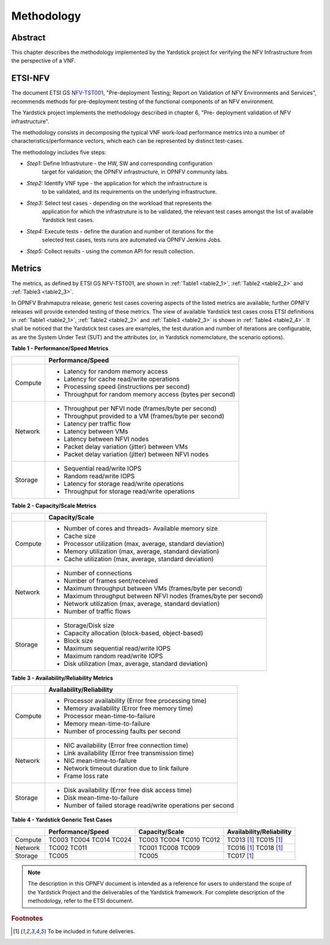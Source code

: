 ===========
Methodology
===========

Abstract
========

This chapter describes the methodology implemented by the Yardstick project for
verifying the NFV Infrastructure from the perspective of a VNF.

ETSI-NFV
========

.. _NFV-TST001: https://docbox.etsi.org/ISG/NFV/Open/Drafts/TST001_-_Pre-deployment_Validation/

The document ETSI GS NFV-TST001_, "Pre-deployment Testing; Report on Validation
of NFV Environments and Services", recommends methods for pre-deployment
testing of the functional components of an NFV environment.

The Yardstick project implements the methodology described in chapter 6, "Pre-
deployment validation of NFV infrastructure".

The methodology consists in decomposing the typical VNF work-load performance
metrics into a number of characteristics/performance vectors, which each can be
represented by distinct test-cases.

The methodology includes five steps:

* *Step1:* Define Infrastruture - the HW, SW and corresponding configuration
   target for validation; the OPNFV infrastructure, in OPNFV community labs.

* *Step2:* Identify VNF type - the application for which the infrastructure is
   to be validated, and its requirements on the underlying infrastructure.

* *Step3:* Select test cases - depending on the workload that represents the
   application for which the infrastruture is to be validated, the relevant
   test cases amongst the list of available Yardstick test cases.

* *Step4:* Execute tests - define the duration and number of iterations for the
   selected test cases, tests runs are automated via OPNFV Jenkins Jobs.

* *Step5:* Collect results - using the common API for result collection.

Metrics
=======

The metrics, as defined by ETSI GS NFV-TST001, are shown in
:ref:`Table1 <table2_1>`, :ref:`Table2 <table2_2>` and
:ref:`Table3 <table2_3>`.

In OPNFV Brahmaputra release, generic test cases covering aspects of the listed
metrics are available; further OPNFV releases will provide extended testing of
these metrics.
The view of available Yardstick test cases cross ETSI definitions in
:ref:`Table1 <table2_1>`, :ref:`Table2 <table2_2>` and :ref:`Table3 <table2_3>`
is shown in :ref:`Table4 <table2_4>`.
It shall be noticed that the Yardstick test cases are examples, the test
duration and number of iterations are configurable, as are the System Under
Test (SUT) and the attributes (or, in Yardstick nomemclature, the scenario
options).

.. _table2_1:

**Table 1 - Performance/Speed Metrics**

+---------+-------------------------------------------------------------------+
|         | Performance/Speed                                                 |
+=========+===================================================================+
|         |                                                                   |
| Compute |- Latency for random memory access                                 |
|         |- Latency for cache read/write operations                          |
|         |- Processing speed (instructions per second)                       |
|         |- Throughput for random memory access (bytes per second)           |
+---------+-------------------------------------------------------------------+
|         |                                                                   |
| Network |- Throughput per NFVI node (frames/byte per second)                |
|         |- Throughput provided to a VM (frames/byte per second)             |
|         |- Latency per traffic flow                                         |
|         |- Latency between VMs                                              |
|         |- Latency between NFVI nodes                                       |
|         |- Packet delay variation (jitter) between VMs                      |
|         |- Packet delay variation (jitter) between NFVI nodes               |
+---------+-------------------------------------------------------------------+
|         |                                                                   |
| Storage |- Sequential read/write IOPS                                       |
|         |- Random read/write IOPS                                           |
|         |- Latency for storage read/write operations                        |
|         |- Throughput for storage read/write operations                     |
+---------+-------------------------------------------------------------------+

.. _table2_2:

**Table 2 - Capacity/Scale Metrics**

+---------+-------------------------------------------------------------------+
|         | Capacity/Scale                                                    |
+=========+===================================================================+
|         |                                                                   |
| Compute |- Number of cores and threads- Available memory size               |
|         |- Cache size                                                       |
|         |- Processor utilization (max, average, standard deviation)         |
|         |- Memory utilization (max, average, standard deviation)            |
|         |- Cache utilization (max, average, standard deviation)             |
+---------+-------------------------------------------------------------------+
|         |                                                                   |
| Network |- Number of connections                                            |
|         |- Number of frames sent/received                                   |
|         |- Maximum throughput between VMs (frames/byte per second)          |
|         |- Maximum throughput between NFVI nodes (frames/byte per second)   |
|         |- Network utilization (max, average, standard deviation)           |
|         |- Number of traffic flows                                          |
+---------+-------------------------------------------------------------------+
|         |                                                                   |
| Storage |- Storage/Disk size                                                |
|         |- Capacity allocation (block-based, object-based)                  |
|         |- Block size                                                       |
|         |- Maximum sequential read/write IOPS                               |
|         |- Maximum random read/write IOPS                                   |
|         |- Disk utilization (max, average, standard deviation)              |
+---------+-------------------------------------------------------------------+

.. _table2_3:

**Table 3 - Availability/Reliability Metrics**

+---------+-------------------------------------------------------------------+
|         | Availability/Reliability                                          |
+=========+===================================================================+
|         |                                                                   |
| Compute |- Processor availability (Error free processing time)              |
|         |- Memory availability (Error free memory time)                     |
|         |- Processor mean-time-to-failure                                   |
|         |- Memory mean-time-to-failure                                      |
|         |- Number of processing faults per second                           |
+---------+-------------------------------------------------------------------+
|         |                                                                   |
| Network |- NIC availability (Error free connection time)                    |
|         |- Link availability (Error free transmission time)                 |
|         |- NIC mean-time-to-failure                                         |
|         |- Network timeout duration due to link failure                     |
|         |- Frame loss rate                                                  |
+---------+-------------------------------------------------------------------+
|         |                                                                   |
| Storage |- Disk availability (Error free disk access time)                  |
|         |- Disk mean-time-to-failure                                        |
|         |- Number of failed storage read/write operations per second        |
+---------+-------------------------------------------------------------------+

.. _table2_4:

**Table 4 - Yardstick Generic Test Cases**

+---------+-------------------+----------------+------------------------------+
|         | Performance/Speed | Capacity/Scale | Availability/Reliability     |
+=========+===================+================+==============================+
|         |                   |                |                              |
| Compute | TC003             | TC003          |  TC013 [1]_                  |
|         | TC004             | TC004          |  TC015 [1]_                  |
|         | TC014             | TC010          |                              |
|         | TC024             | TC012          |                              |
+---------+-------------------+----------------+------------------------------+
|         |                   |                |                              |
| Network | TC002             | TC001          |  TC016 [1]_                  |
|         | TC011             | TC008          |  TC018 [1]_                  |
|         |                   | TC009          |                              |
+---------+-------------------+----------------+------------------------------+
|         |                   |                |                              |
| Storage | TC005             | TC005          |  TC017 [1]_                  |
+---------+-------------------+----------------+------------------------------+

.. note:: The description in this OPNFV document is intended as a reference for
  users to understand the scope of the Yardstick Project and the
  deliverables of the Yardstick framework. For complete description of
  the methodology, refer to the ETSI document.

.. rubric:: Footnotes
.. [1] To be included in future deliveries.
